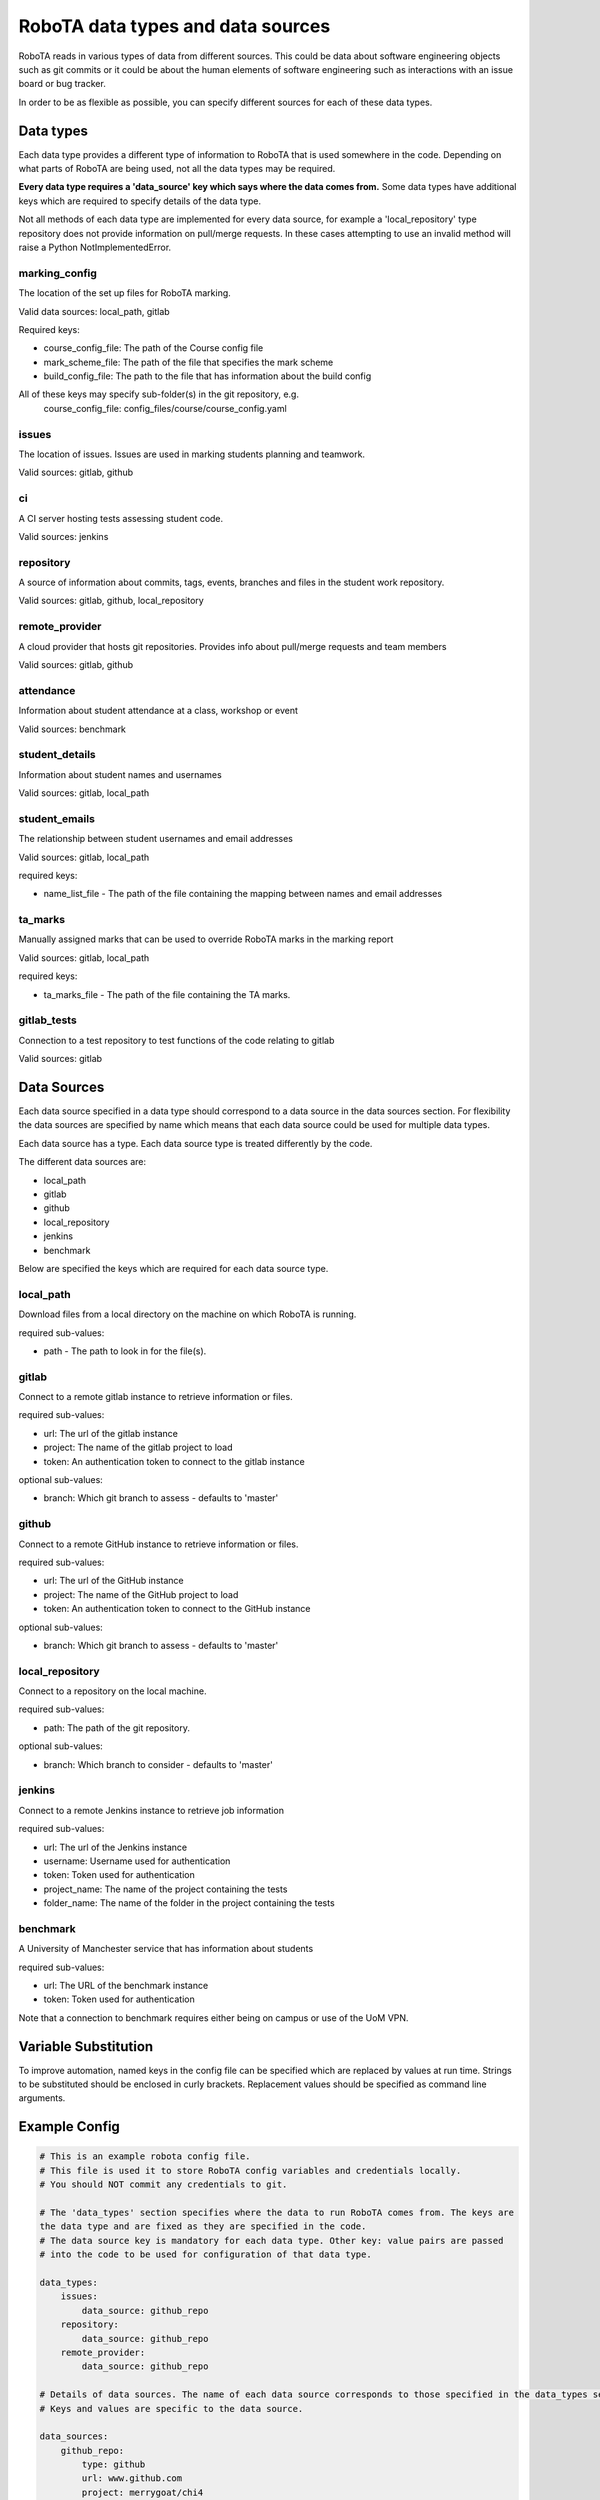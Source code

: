 RoboTA data types and data sources
--------------------------------------

RoboTA reads in various types of data from different sources.
This could be data about software engineering objects such as git commits or it could
be about the human elements of software engineering such as interactions with an
issue board or bug tracker.

In order to be as flexible as possible, you can specify different sources for each of these data types.

Data types
============
Each data type provides a different type of information to RoboTA that is used somewhere in the code.
Depending on what parts of RoboTA are being used, not all the data types may be required. 

**Every data type requires a 'data_source' key which says where the data comes from.**
Some data types have additional keys which are required to specify details of the data type.

Not all methods of each data type are implemented for every data source, for example a
'local_repository' type repository does not provide information on pull/merge requests. In these cases
attempting to use an invalid method will raise a Python NotImplementedError.

marking_config
##################
The location of the set up files for RoboTA marking.

Valid data sources: local_path, gitlab

Required keys:

* course_config_file: The path of the Course config file
* mark_scheme_file: The path of the file that specifies the mark scheme 
* build_config_file: The path to the file that has information about the build config

All of these keys may specify sub-folder(s) in the git repository, e.g.
    course_config_file: config_files/course/course_config.yaml

issues
##########
The location of issues. Issues are used in marking students planning and teamwork.

Valid sources: gitlab, github

ci
####
A CI server hosting tests assessing student code.

Valid sources: jenkins

repository
###########
A source of information about commits, tags, events, branches and files 
in the student work repository.

Valid sources: gitlab, github, local_repository

remote_provider
#################
A cloud provider that hosts git repositories. Provides info about pull/merge requests and team members

Valid sources: gitlab, github

attendance
###########
Information about student attendance at a class, workshop or event

Valid sources: benchmark

student_details
################
Information about student names and usernames

Valid sources: gitlab, local_path

student_emails
##################
The relationship between student usernames and email addresses

Valid sources: gitlab, local_path

required keys:

* name_list_file - The path of the file containing the mapping between names and email addresses

ta_marks
##########
Manually assigned marks that can be used to override RoboTA marks in the marking report

Valid sources: gitlab, local_path

required keys:

* ta_marks_file - The path of the file containing the TA marks.

gitlab_tests
#############
Connection to a test repository to test functions of the code relating to gitlab

Valid sources: gitlab

Data Sources
=============

Each data source specified in a data type should correspond to a data source in the data sources section.
For flexibility the data sources are specified by name which means that each data source could be used for 
multiple data types.

Each data source has a type. Each data source type is treated differently by the code.

The different data sources are:

* local_path
* gitlab
* github
* local_repository
* jenkins
* benchmark

Below are specified the keys which are required for each data source type.

local_path
############
Download files from a local directory on the machine on which RoboTA is running.

required sub-values:

* path - The path to look in for the file(s). 

gitlab
##########
Connect to a remote gitlab instance to retrieve information or files.

required sub-values:

* url: The url of the gitlab instance
* project: The name of the gitlab project to load
* token: An authentication token to connect to the gitlab instance

optional sub-values:

* branch: Which git branch to assess - defaults to 'master'

github
#########
Connect to a remote GitHub instance to retrieve information or files.

required sub-values:

* url: The url of the GitHub instance
* project: The name of the GitHub project to load
* token: An authentication token to connect to the GitHub instance

optional sub-values:

* branch: Which git branch to assess - defaults to 'master'

local_repository
###################
Connect to a repository on the local machine.

required sub-values:

* path: The path of the git repository.

optional sub-values:

* branch: Which branch to consider - defaults to 'master'

jenkins
#########
Connect to a remote Jenkins instance to retrieve job information

required sub-values:

* url: The url of the Jenkins instance
* username: Username used for authentication
* token: Token used for authentication    
* project_name: The name of the project containing the tests
* folder_name: The name of the folder in the project containing the tests

benchmark
#############
A University of Manchester service that has information about students

required sub-values:

* url: The URL of the benchmark instance
* token: Token used for authentication

Note that a connection to benchmark requires either being on campus or use of the UoM VPN.

Variable Substitution
=========================
To improve automation, named keys in the config file can be specified which are replaced by values at
run time. Strings to be substituted should be enclosed in curly brackets. Replacement values should be
specified as command line arguments.

Example Config
================
.. code-block:: YAML

    # This is an example robota config file.
    # This file is used it to store RoboTA config variables and credentials locally.
    # You should NOT commit any credentials to git.

    # The 'data_types' section specifies where the data to run RoboTA comes from. The keys are
    the data type and are fixed as they are specified in the code.
    # The data source key is mandatory for each data type. Other key: value pairs are passed
    # into the code to be used for configuration of that data type.

    data_types:
        issues:
            data_source: github_repo
        repository:
            data_source: github_repo
        remote_provider:
            data_source: github_repo

    # Details of data sources. The name of each data source corresponds to those specified in the data_types section above.
    # Keys and values are specific to the data source.

    data_sources:
        github_repo:
            type: github
            url: www.github.com
            project: merrygoat/chi4
            token: xxx-xxx-xxx

        local_repository:
            type: local_path
            directory: C:/robota/chi_4

In this case repository could probably be set to the data source: ``github_repo``, but it might be useful to
set it to ``local_repository`` if the repository was already synced locally and was large. Operating on large
repositories locally is likely to be more efficient in most cases than querying them through the API.